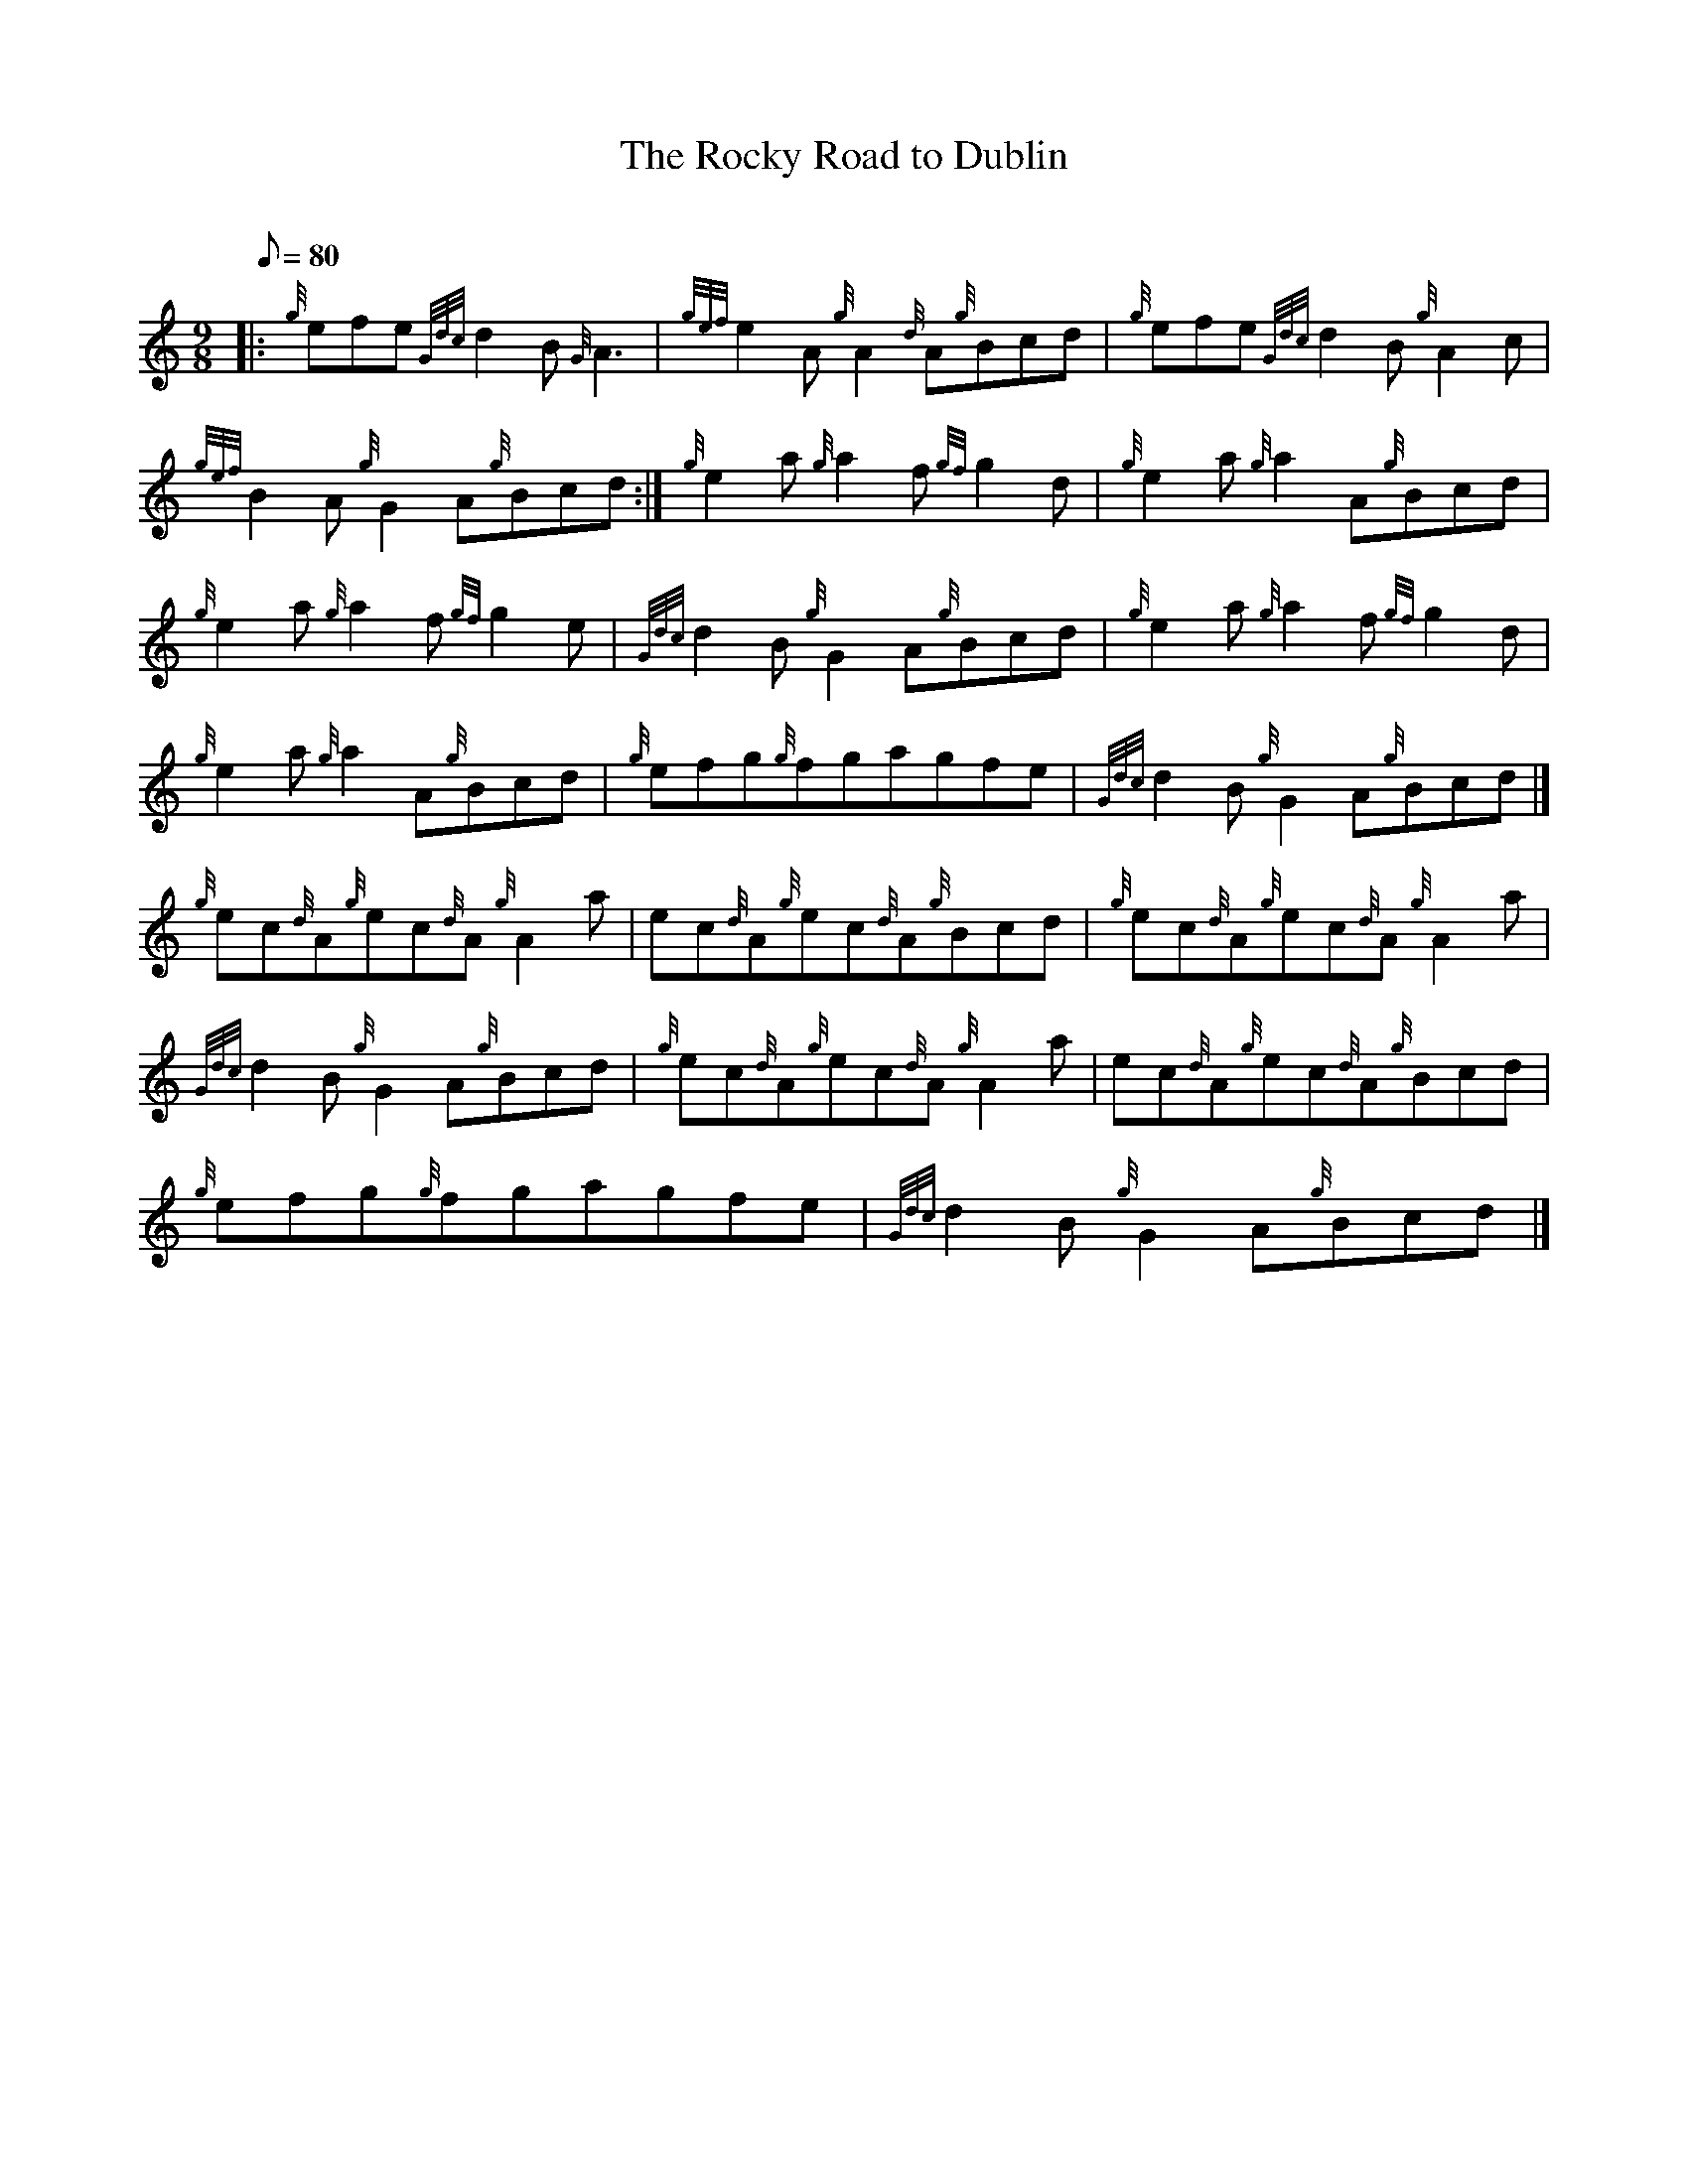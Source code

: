 X: 1
T:The Rocky Road to Dublin
M:9/8
L:1/8
Q:80
C:
S:Jig
K:HP
|: {g}efe{Gdc}d2B{G}A3|
{gef}e2A{g}A2{d}A{g}Bcd|
{g}efe{Gdc}d2B{g}A2c|  !
{gef}B2A{g}G2A{g}Bcd:|
{g}e2a{g}a2f{gf}g2d|
{g}e2a{g}a2A{g}Bcd|  !
{g}e2a{g}a2f{gf}g2e|
{Gdc}d2B{g}G2A{g}Bcd|
{g}e2a{g}a2f{gf}g2d|  !
{g}e2a{g}a2A{g}Bcd|
{g}efg{g}fgagfe|
{Gdc}d2B{g}G2A{g}Bcd|]  !
{g}ec{d}A{g}ec{d}A{g}A2a|
ec{d}A{g}ec{d}A{g}Bcd|
{g}ec{d}A{g}ec{d}A{g}A2a|  !
{Gdc}d2B{g}G2A{g}Bcd|
{g}ec{d}A{g}ec{d}A{g}A2a|
ec{d}A{g}ec{d}A{g}Bcd|  !
{g}efg{g}fgagfe|
{Gdc}d2B{g}G2A{g}Bcd|]
